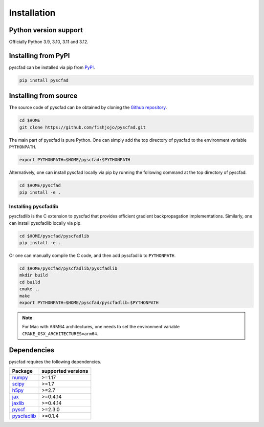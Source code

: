 .. _install:

============
Installation
============


Python version support
----------------------

Officially Python 3.9, 3.10, 3.11 and 3.12.

Installing from PyPI
--------------------

pyscfad can be installed via pip from `PyPI <https://pypi.org/project/pyscfad/>`_.

.. code::

   pip install pyscfad

Installing from source
----------------------

The source code of pyscfad can be obtained by cloning the `Github repository <https://github.com/fishjojo/pyscfad>`_.

.. code::

   cd $HOME
   git clone https://github.com/fishjojo/pyscfad.git

The main part of pyscfad is pure Python.
One can simply add the top directory of pyscfad to the environment variable ``PYTHONPATH``.

.. code::

   export PYTHONPATH=$HOME/pyscfad:$PYTHONPATH

Alternatively, one can install pyscfad locally via pip by running
the following command at the top directory of pyscfad.

.. code::

   cd $HOME/pyscfad
   pip install -e .

Installing pyscfadlib
~~~~~~~~~~~~~~~~~~~~~

pyscfadlib is the C extension to pyscfad that provides efficient gradient backpropagation implementations.
Similarly, one can install pyscfadlib locally via pip.

.. code::

   cd $HOME/pyscfad/pyscfadlib
   pip install -e .

Or one can manually compile the C code, and then add pyscfadlib to ``PYTHONPATH``.

.. code::

   cd $HOME/pyscfad/pyscfadlib/pyscfadlib
   mkdir build
   cd build
   cmake ..
   make
   export PYTHONPATH=$HOME/pyscfad/pyscfadlib:$PYTHONPATH

.. note::

    For Mac with ARM64 architectures, one needs to set the environment variable
    ``CMAKE_OSX_ARCHITECTURES=arm64``.

Dependencies
------------

pyscfad requires the following dependencies.

=====================================================  ==================
Package                                                supported versions
=====================================================  ==================
`numpy <https://numpy.org>`_                           >=1.17
`scipy <https://scipy.org>`_                           >=1.7
`h5py <https://www.h5py.org/>`_                        >=2.7
`jax <https://jax.readthedocs.io/en/latest/>`_         >=0.4.14
`jaxlib <https://pypi.org/project/jaxlib/>`_           >=0.4.14
`pyscf <https://pyscf.org/>`_                          >=2.3.0
`pyscfadlib <https://pypi.org/project/pyscfadlib/>`_   >=0.1.4
=====================================================  ==================


